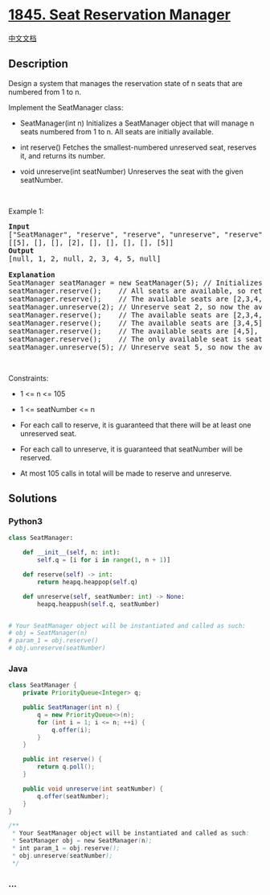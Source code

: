 * [[https://leetcode.com/problems/seat-reservation-manager][1845. Seat
Reservation Manager]]
  :PROPERTIES:
  :CUSTOM_ID: seat-reservation-manager
  :END:
[[./solution/1800-1899/1845.Seat Reservation Manager/README.org][中文文档]]

** Description
   :PROPERTIES:
   :CUSTOM_ID: description
   :END:

#+begin_html
  <p>
#+end_html

Design a system that manages the reservation state of n seats that are
numbered from 1 to n.

#+begin_html
  </p>
#+end_html

#+begin_html
  <p>
#+end_html

Implement the SeatManager class:

#+begin_html
  </p>
#+end_html

#+begin_html
  <ul>
#+end_html

#+begin_html
  <li>
#+end_html

SeatManager(int n) Initializes a SeatManager object that will manage n
seats numbered from 1 to n. All seats are initially available.

#+begin_html
  </li>
#+end_html

#+begin_html
  <li>
#+end_html

int reserve() Fetches the smallest-numbered unreserved seat, reserves
it, and returns its number.

#+begin_html
  </li>
#+end_html

#+begin_html
  <li>
#+end_html

void unreserve(int seatNumber) Unreserves the seat with the given
seatNumber.

#+begin_html
  </li>
#+end_html

#+begin_html
  </ul>
#+end_html

#+begin_html
  <p>
#+end_html

 

#+begin_html
  </p>
#+end_html

#+begin_html
  <p>
#+end_html

Example 1:

#+begin_html
  </p>
#+end_html

#+begin_html
  <pre>
  <strong>Input</strong>
  [&quot;SeatManager&quot;, &quot;reserve&quot;, &quot;reserve&quot;, &quot;unreserve&quot;, &quot;reserve&quot;, &quot;reserve&quot;, &quot;reserve&quot;, &quot;reserve&quot;, &quot;unreserve&quot;]
  [[5], [], [], [2], [], [], [], [], [5]]
  <strong>Output</strong>
  [null, 1, 2, null, 2, 3, 4, 5, null]

  <strong>Explanation</strong>
  SeatManager seatManager = new SeatManager(5); // Initializes a SeatManager with 5 seats.
  seatManager.reserve();    // All seats are available, so return the lowest numbered seat, which is 1.
  seatManager.reserve();    // The available seats are [2,3,4,5], so return the lowest of them, which is 2.
  seatManager.unreserve(2); // Unreserve seat 2, so now the available seats are [2,3,4,5].
  seatManager.reserve();    // The available seats are [2,3,4,5], so return the lowest of them, which is 2.
  seatManager.reserve();    // The available seats are [3,4,5], so return the lowest of them, which is 3.
  seatManager.reserve();    // The available seats are [4,5], so return the lowest of them, which is 4.
  seatManager.reserve();    // The only available seat is seat 5, so return 5.
  seatManager.unreserve(5); // Unreserve seat 5, so now the available seats are [5].
  </pre>
#+end_html

#+begin_html
  <p>
#+end_html

 

#+begin_html
  </p>
#+end_html

#+begin_html
  <p>
#+end_html

Constraints:

#+begin_html
  </p>
#+end_html

#+begin_html
  <ul>
#+end_html

#+begin_html
  <li>
#+end_html

1 <= n <= 105

#+begin_html
  </li>
#+end_html

#+begin_html
  <li>
#+end_html

1 <= seatNumber <= n

#+begin_html
  </li>
#+end_html

#+begin_html
  <li>
#+end_html

For each call to reserve, it is guaranteed that there will be at least
one unreserved seat.

#+begin_html
  </li>
#+end_html

#+begin_html
  <li>
#+end_html

For each call to unreserve, it is guaranteed that seatNumber will be
reserved.

#+begin_html
  </li>
#+end_html

#+begin_html
  <li>
#+end_html

At most 105 calls in total will be made to reserve and unreserve.

#+begin_html
  </li>
#+end_html

#+begin_html
  </ul>
#+end_html

** Solutions
   :PROPERTIES:
   :CUSTOM_ID: solutions
   :END:

#+begin_html
  <!-- tabs:start -->
#+end_html

*** *Python3*
    :PROPERTIES:
    :CUSTOM_ID: python3
    :END:
#+begin_src python
  class SeatManager:

      def __init__(self, n: int):
          self.q = [i for i in range(1, n + 1)]

      def reserve(self) -> int:
          return heapq.heappop(self.q)

      def unreserve(self, seatNumber: int) -> None:
          heapq.heappush(self.q, seatNumber)


  # Your SeatManager object will be instantiated and called as such:
  # obj = SeatManager(n)
  # param_1 = obj.reserve()
  # obj.unreserve(seatNumber)
#+end_src

*** *Java*
    :PROPERTIES:
    :CUSTOM_ID: java
    :END:
#+begin_src java
  class SeatManager {
      private PriorityQueue<Integer> q;

      public SeatManager(int n) {
          q = new PriorityQueue<>(n);
          for (int i = 1; i <= n; ++i) {
              q.offer(i);
          }
      }
      
      public int reserve() {
          return q.poll();
      }
      
      public void unreserve(int seatNumber) {
          q.offer(seatNumber);
      }
  }

  /**
   * Your SeatManager object will be instantiated and called as such:
   * SeatManager obj = new SeatManager(n);
   * int param_1 = obj.reserve();
   * obj.unreserve(seatNumber);
   */
#+end_src

*** *...*
    :PROPERTIES:
    :CUSTOM_ID: section
    :END:
#+begin_example
#+end_example

#+begin_html
  <!-- tabs:end -->
#+end_html
